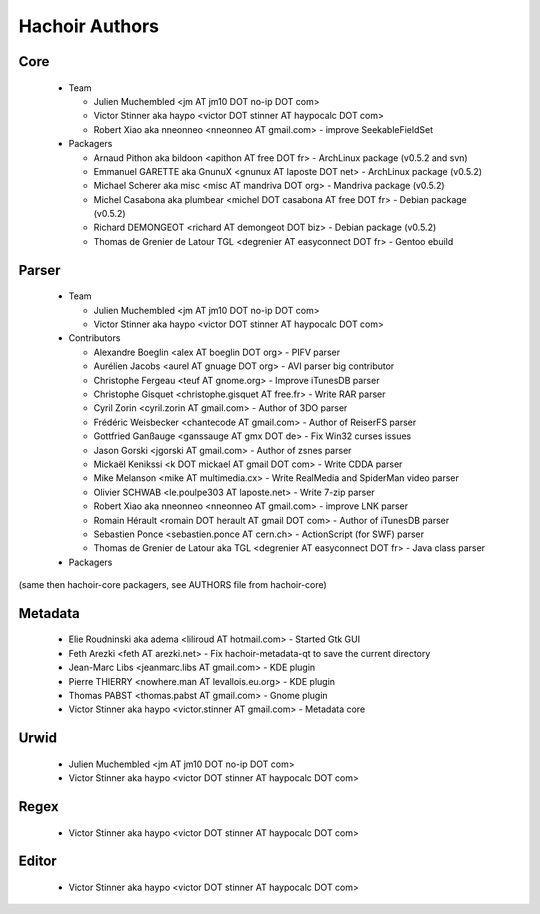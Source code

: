 +++++++++++++++
Hachoir Authors
+++++++++++++++

Core
====

 * Team

   - Julien Muchembled <jm AT jm10 DOT no-ip DOT com>
   - Victor Stinner aka haypo <victor DOT stinner AT haypocalc DOT com>
   - Robert Xiao aka nneonneo <nneonneo AT gmail.com> - improve SeekableFieldSet

 * Packagers

   - Arnaud Pithon aka bildoon <apithon AT free DOT fr> - ArchLinux package (v0.5.2 and svn)
   - Emmanuel GARETTE aka GnunuX <gnunux AT laposte DOT net> - ArchLinux package (v0.5.2)
   - Michael Scherer aka misc <misc AT mandriva DOT org> - Mandriva package (v0.5.2)
   - Michel Casabona aka plumbear <michel DOT casabona AT free DOT fr> - Debian package (v0.5.2)
   - Richard DEMONGEOT <richard AT demongeot DOT biz> - Debian package (v0.5.2)
   - Thomas de Grenier de Latour TGL <degrenier AT easyconnect DOT fr> - Gentoo ebuild

Parser
======

 * Team

   - Julien Muchembled <jm AT jm10 DOT no-ip DOT com>
   - Victor Stinner aka haypo <victor DOT stinner AT haypocalc DOT com>

 * Contributors

   - Alexandre Boeglin <alex AT boeglin DOT org> - PIFV parser
   - Aurélien Jacobs <aurel AT gnuage DOT org> - AVI parser big contributor
   - Christophe Fergeau <teuf AT gnome.org> - Improve iTunesDB parser
   - Christophe Gisquet <christophe.gisquet AT free.fr> - Write RAR parser
   - Cyril Zorin <cyril.zorin AT gmail.com> - Author of 3DO parser
   - Frédéric Weisbecker <chantecode AT gmail.com> - Author of ReiserFS parser
   - Gottfried Ganßauge <ganssauge AT gmx DOT de> - Fix Win32 curses issues
   - Jason Gorski <jgorski AT gmail.com> - Author of zsnes parser
   - Mickaël Kenikssi <k DOT mickael AT gmail DOT com> - Write CDDA parser
   - Mike Melanson <mike AT multimedia.cx> - Write RealMedia and SpiderMan video parser
   - Olivier SCHWAB <le.poulpe303 AT laposte.net> - Write 7-zip parser
   - Robert Xiao aka nneonneo <nneonneo AT gmail.com> - improve LNK parser
   - Romain Hérault <romain DOT herault AT gmail DOT com> - Author of iTunesDB parser
   - Sebastien Ponce <sebastien.ponce AT cern.ch> - ActionScript (for SWF) parser
   - Thomas de Grenier de Latour aka TGL <degrenier AT easyconnect DOT fr> - Java class parser

 * Packagers

(same then hachoir-core packagers, see AUTHORS file from hachoir-core)


Metadata
========

 - Elie Roudninski aka adema <liliroud AT hotmail.com> - Started Gtk GUI
 - Feth Arezki <feth AT arezki.net> - Fix hachoir-metadata-qt to save the current directory
 - Jean-Marc Libs <jeanmarc.libs AT gmail.com> - KDE plugin
 - Pierre THIERRY <nowhere.man AT levallois.eu.org> - KDE plugin
 - Thomas PABST <thomas.pabst AT gmail.com> - Gnome plugin
 - Victor Stinner aka haypo <victor.stinner AT gmail.com> - Metadata core

Urwid
=====

 - Julien Muchembled <jm AT jm10 DOT no-ip DOT com>
 - Victor Stinner aka haypo <victor DOT stinner AT haypocalc DOT com>


Regex
=====

 - Victor Stinner aka haypo <victor DOT stinner AT haypocalc DOT com>

Editor
======

 - Victor Stinner aka haypo <victor DOT stinner AT haypocalc DOT com>
